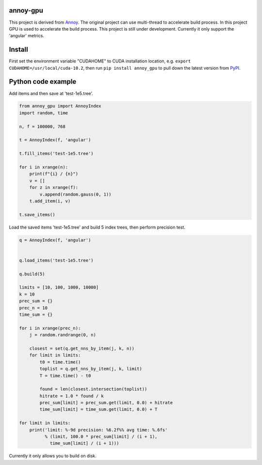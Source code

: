 annoy-gpu
-----

This project is derived from `Annoy <https://github.com/spotify/annoy/tree/main>`_. The original project can use multi-thread to accelerate build process. In this project GPU is used to accelerate the build process. This project is still under development. Currently it only support the 'angular' metrics.

Install
-------

First set the environment variable "CUDAHOME" to CUDA installation location, e.g. ``export CUDAHOME=/usr/local/cuda-10.2``, then run ``pip install annoy_gpu`` to pull down the latest version from `PyPI <https://pypi.org/project/annoy-gpu/>`_.

Python code example
-------------------

Add items and then save at 'test-1e5.tree'.

.. code-block:: python

  from annoy_gpu import AnnoyIndex
  import random, time

  n, f = 100000, 768

  t = AnnoyIndex(f, 'angular')

  t.fill_items('test-1e5.tree')

  for i in xrange(n):
      print(f"{i} / {n}")
      v = []
      for z in xrange(f):
          v.append(random.gauss(0, 1))
      t.add_item(i, v)

  t.save_items()


Load the saved items 'test-1e5.tree' and build 5 index trees, then perform precision test.

.. code-block:: python

  q = AnnoyIndex(f, 'angular')


  q.load_items('test-1e5.tree')

  q.build(5)

  limits = [10, 100, 1000, 10000]
  k = 10
  prec_sum = {}
  prec_n = 10
  time_sum = {}

  for i in xrange(prec_n):
      j = random.randrange(0, n)
          
      closest = set(q.get_nns_by_item(j, k, n))
      for limit in limits:
          t0 = time.time()
          toplist = q.get_nns_by_item(j, k, limit)
          T = time.time() - t0
              
          found = len(closest.intersection(toplist))
          hitrate = 1.0 * found / k
          prec_sum[limit] = prec_sum.get(limit, 0.0) + hitrate
          time_sum[limit] = time_sum.get(limit, 0.0) + T

  for limit in limits:
      print('limit: %-9d precision: %6.2f%% avg time: %.6fs'
            % (limit, 100.0 * prec_sum[limit] / (i + 1),
              time_sum[limit] / (i + 1)))


Currently it only allows you to build on disk.